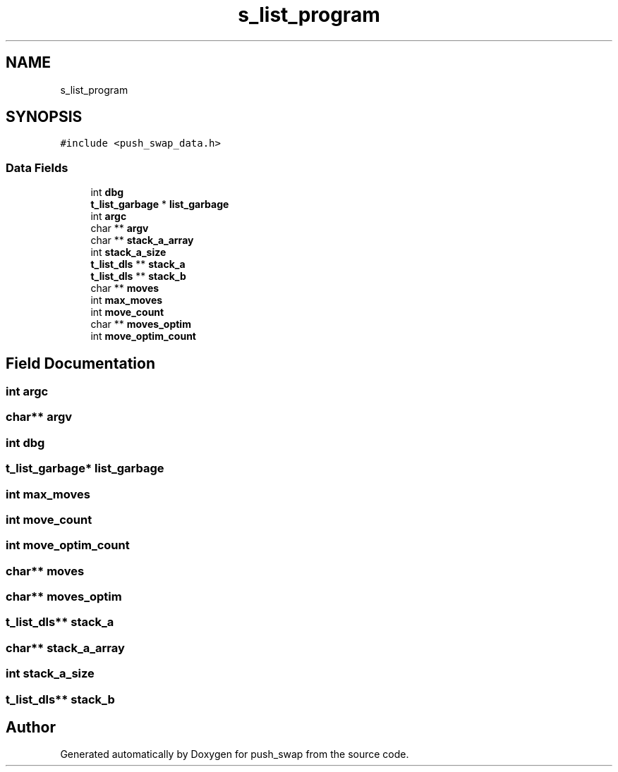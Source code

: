 .TH "s_list_program" 3 "Thu Mar 20 2025 16:01:03" "push_swap" \" -*- nroff -*-
.ad l
.nh
.SH NAME
s_list_program
.SH SYNOPSIS
.br
.PP
.PP
\fC#include <push_swap_data\&.h>\fP
.SS "Data Fields"

.in +1c
.ti -1c
.RI "int \fBdbg\fP"
.br
.ti -1c
.RI "\fBt_list_garbage\fP * \fBlist_garbage\fP"
.br
.ti -1c
.RI "int \fBargc\fP"
.br
.ti -1c
.RI "char ** \fBargv\fP"
.br
.ti -1c
.RI "char ** \fBstack_a_array\fP"
.br
.ti -1c
.RI "int \fBstack_a_size\fP"
.br
.ti -1c
.RI "\fBt_list_dls\fP ** \fBstack_a\fP"
.br
.ti -1c
.RI "\fBt_list_dls\fP ** \fBstack_b\fP"
.br
.ti -1c
.RI "char ** \fBmoves\fP"
.br
.ti -1c
.RI "int \fBmax_moves\fP"
.br
.ti -1c
.RI "int \fBmove_count\fP"
.br
.ti -1c
.RI "char ** \fBmoves_optim\fP"
.br
.ti -1c
.RI "int \fBmove_optim_count\fP"
.br
.in -1c
.SH "Field Documentation"
.PP 
.SS "int argc"

.SS "char** argv"

.SS "int dbg"

.SS "\fBt_list_garbage\fP* list_garbage"

.SS "int max_moves"

.SS "int move_count"

.SS "int move_optim_count"

.SS "char** moves"

.SS "char** moves_optim"

.SS "\fBt_list_dls\fP** stack_a"

.SS "char** stack_a_array"

.SS "int stack_a_size"

.SS "\fBt_list_dls\fP** stack_b"


.SH "Author"
.PP 
Generated automatically by Doxygen for push_swap from the source code\&.
